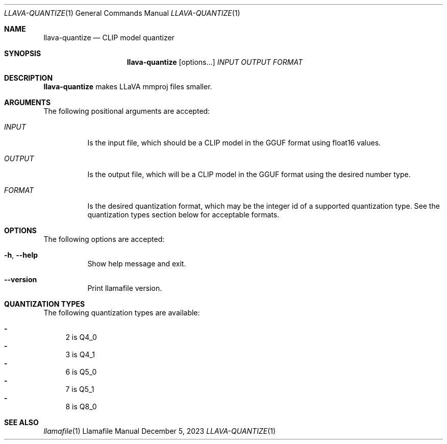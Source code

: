 .Dd December 5, 2023
.Dt LLAVA-QUANTIZE 1
.Os Llamafile Manual
.Sh NAME
.Nm llava-quantize
.Nd CLIP model quantizer
.Sh SYNOPSIS
.Nm
.Op options...
.Ar INPUT
.Ar OUTPUT
.Ar FORMAT
.Sh DESCRIPTION
.Nm
makes LLaVA mmproj files smaller.
.Sh ARGUMENTS
The following positional arguments are accepted:
.Bl -tag -width indent
.It Ev Ar INPUT
Is the input file, which should be a CLIP model in the GGUF format using float16 values.
.It Ev Ar OUTPUT
Is the output file, which will be a CLIP model in the GGUF format using the desired number type.
.It Ev Ar FORMAT
Is the desired quantization format, which may be the integer id of a supported quantization type. See the quantization types section below for acceptable formats.
.El
.Sh OPTIONS
The following options are accepted:
.Bl -tag -width indent
.It Fl h , Fl Fl help
Show help message and exit.
.It Fl Fl version
Print llamafile version.
.El
.Sh QUANTIZATION TYPES
The following quantization types are available:
.Pp
.Bl -dash -compact
.It
2 is Q4_0
.It
3 is Q4_1
.It
6 is Q5_0
.It
7 is Q5_1
.It
8 is Q8_0
.El
.Sh SEE ALSO
.Xr llamafile 1
